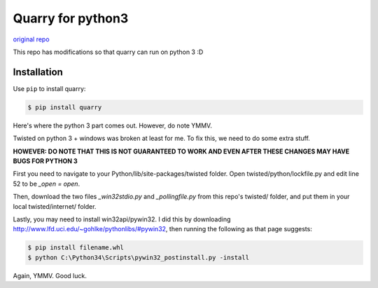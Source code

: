 Quarry for python3
==================

`original repo`_

.. _original repo: https://github.com/barneygale/quarry/

This repo has modifications so that quarry can run on python 3 :D

Installation
------------

Use ``pip`` to install quarry:

.. code-block:: console

    $ pip install quarry
    
Here's where the python 3 part comes out. However, do note YMMV.

Twisted on python 3 + windows was broken at least for me. To fix this, we need to do some extra stuff.

**HOWEVER: DO NOTE THAT THIS IS NOT GUARANTEED TO WORK AND EVEN AFTER THESE CHANGES MAY HAVE BUGS FOR PYTHON 3**

First you need to navigate to your Python/lib/site-packages/twisted folder.
Open twisted/python/lockfile.py and edit line 52 to be `_open = open`.

Then, download the two files `_win32stdio.py` and `_pollingfile.py` from this repo's twisted/ folder, and put them in your local twisted/internet/ folder.

Lastly, you may need to install win32api/pywin32. I did this by downloading http://www.lfd.uci.edu/~gohlke/pythonlibs/#pywin32, then running the following as that page suggests:

.. code-block:: console

    $ pip install filename.whl
    $ python C:\Python34\Scripts\pywin32_postinstall.py -install
    
Again, YMMV. Good luck.

